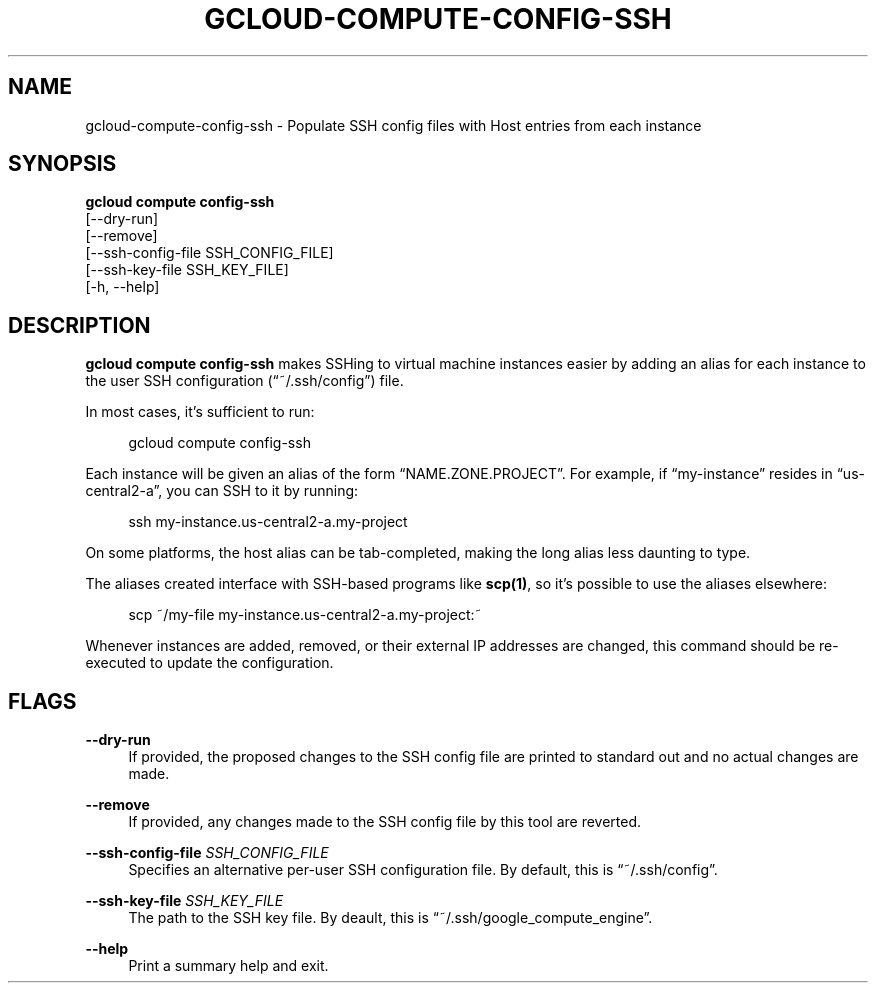 '\" t
.TH "GCLOUD\-COMPUTE\-CONFIG\-SSH" "1"
.ie \n(.g .ds Aq \(aq
.el       .ds Aq '
.nh
.ad l
.SH "NAME"
gcloud-compute-config-ssh \- Populate SSH config files with Host entries from each instance
.SH "SYNOPSIS"
.sp
.nf
\fBgcloud compute config\-ssh\fR
  [\-\-dry\-run]
  [\-\-remove]
  [\-\-ssh\-config\-file SSH_CONFIG_FILE]
  [\-\-ssh\-key\-file SSH_KEY_FILE]
  [\-h, \-\-help]
.fi
.SH "DESCRIPTION"
.sp
\fBgcloud compute config\-ssh\fR makes SSHing to virtual machine instances easier by adding an alias for each instance to the user SSH configuration (\(lq~/\&.ssh/config\(rq) file\&.
.sp
In most cases, it\(cqs sufficient to run:
.sp
.if n \{\
.RS 4
.\}
.nf
gcloud compute config\-ssh
.fi
.if n \{\
.RE
.\}
.sp
Each instance will be given an alias of the form \(lqNAME\&.ZONE\&.PROJECT\(rq\&. For example, if \(lqmy\-instance\(rq resides in \(lqus\-central2\-a\(rq, you can SSH to it by running:
.sp
.if n \{\
.RS 4
.\}
.nf
ssh my\-instance\&.us\-central2\-a\&.my\-project
.fi
.if n \{\
.RE
.\}
.sp
On some platforms, the host alias can be tab\-completed, making the long alias less daunting to type\&.
.sp
The aliases created interface with SSH\-based programs like \fBscp(1)\fR, so it\(cqs possible to use the aliases elsewhere:
.sp
.if n \{\
.RS 4
.\}
.nf
scp ~/my\-file my\-instance\&.us\-central2\-a\&.my\-project:~
.fi
.if n \{\
.RE
.\}
.sp
Whenever instances are added, removed, or their external IP addresses are changed, this command should be re\-executed to update the configuration\&.
.SH "FLAGS"
.PP
\fB\-\-dry\-run\fR
.RS 4
If provided, the proposed changes to the SSH config file are printed to standard out and no actual changes are made\&.
.RE
.PP
\fB\-\-remove\fR
.RS 4
If provided, any changes made to the SSH config file by this tool are reverted\&.
.RE
.PP
\fB\-\-ssh\-config\-file\fR \fISSH_CONFIG_FILE\fR
.RS 4
Specifies an alternative per\-user SSH configuration file\&. By default, this is \(lq~/\&.ssh/config\(rq\&.
.RE
.PP
\fB\-\-ssh\-key\-file\fR \fISSH_KEY_FILE\fR
.RS 4
The path to the SSH key file\&. By deault, this is \(lq~/\&.ssh/google_compute_engine\(rq\&.
.RE
.PP
\fB\-\-help\fR
.RS 4
Print a summary help and exit\&.
.RE
